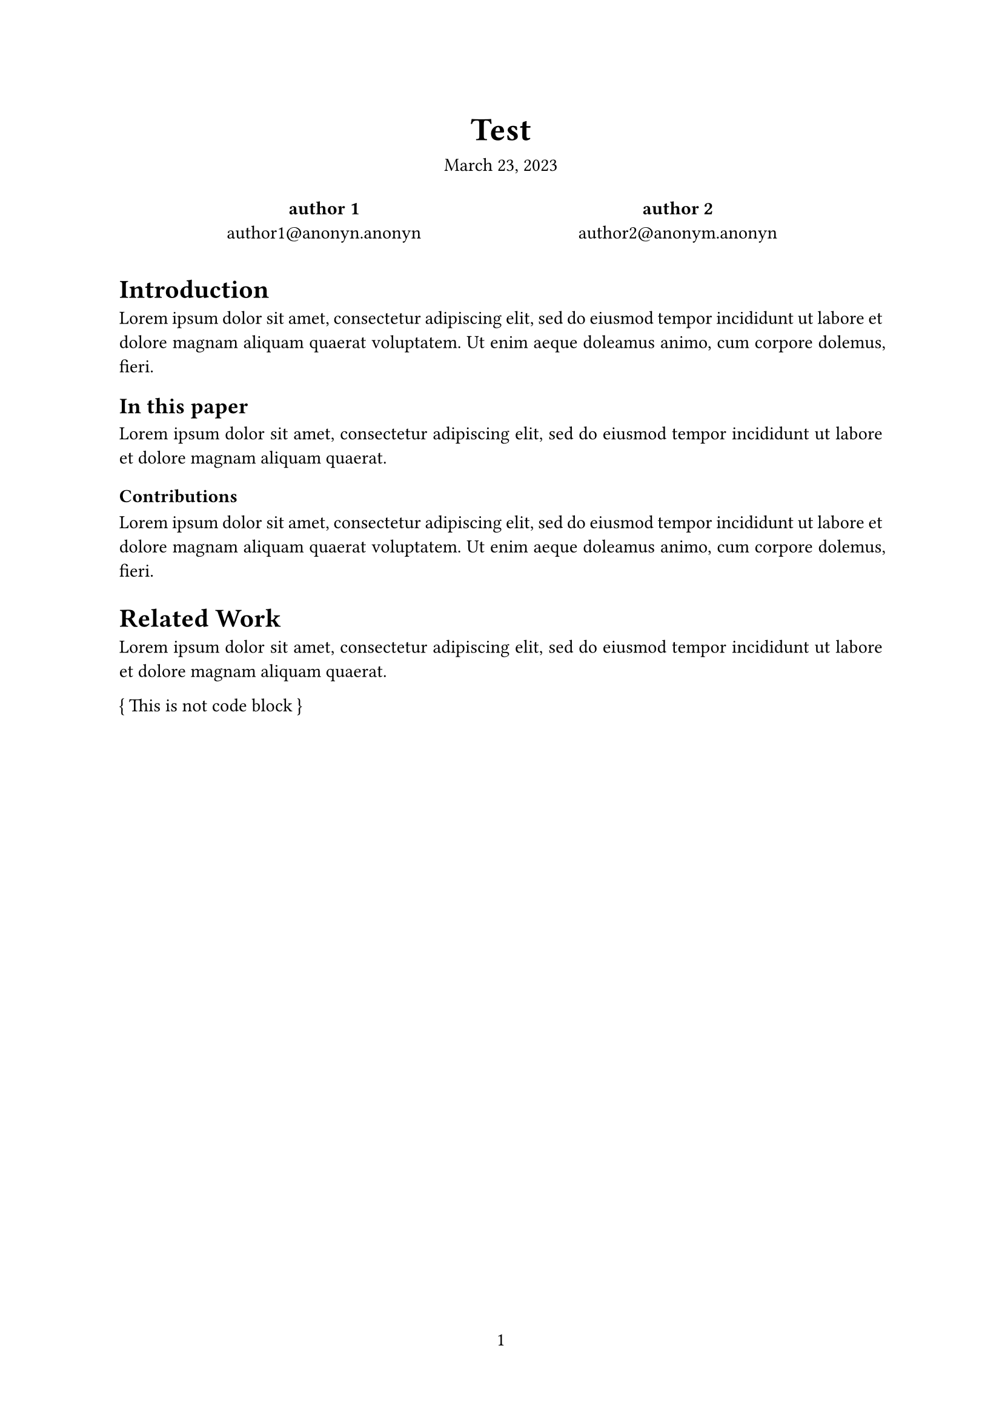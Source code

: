 // The project function defines how your document looks.
// It takes your content and some metadata and formats it.
// Go ahead and customize it to your liking!
#let project(title: "", authors: (), date: none, body) = { 
  // Set the document's basic properties.
  set document(author: authors.map(a => a.name), title: title)
  set page(numbering: "1", number-align: center)
  set text(font: "Linux Libertine", lang: "en")

  // Title row.
  align(center)[
    #block(text(weight: 700, 1.75em, title))
    #v(1em, weak: true)
    #date
  ]
  
  // Author information.
  pad(
    top: 0.5em,
    bottom: 0.5em,
    x: 2em,
    grid(
      columns: (1fr,) * calc.min(3, authors.len()),
      gutter: 1em,
      ..authors.map(author => align(center)[
        *#author.name* \
        #author.email
      ]),
    ),
  )

  // Main body.
  set par(justify: true)

  body
}

// Take a look at the file `template.typ` in the file panel
// to customize this template and discover how it works.
#show: project.with(
  title: "Test",
  authors: (
    (name: "author 1", email: "author1@anonyn.anonyn"),
    (name: "author 2", email: "author2@anonym.anonyn"),
  ),
  date: "March 23, 2023",
)

// We generated the example code below so you can see how
// your document will look. Go ahead and replace it with
// your own content!

#let amazed(term, color: blue) = {
  text(color, box[✨ #term ✨])
}

= Introduction
#lorem(30)

== In this paper
#lorem(20)

=== Contributions
#lorem(30)

= Related Work
#lorem(20)

\{ This is not code block \}
